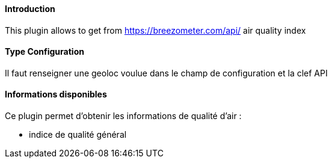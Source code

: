 ==== Introduction

This plugin allows to get from https://breezometer.com/api/ air quality index

==== Type Configuration 

Il faut renseigner une geoloc voulue dans le champ de configuration et la clef API

==== Informations disponibles

Ce plugin permet d'obtenir les informations de qualité d'air :

- indice de qualité général